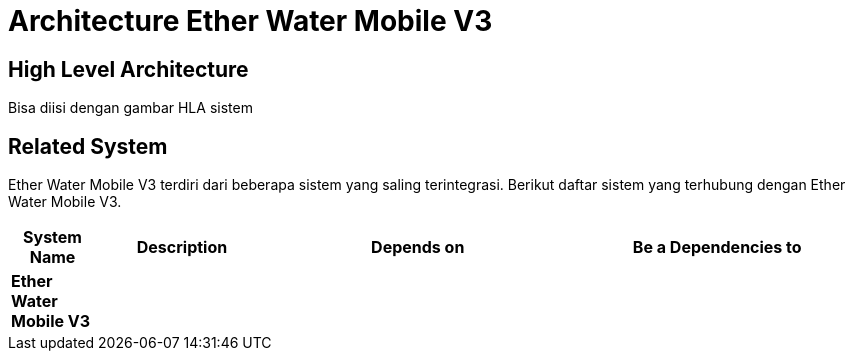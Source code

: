 = Architecture Ether Water Mobile V3

== High Level Architecture

Bisa diisi dengan gambar HLA sistem

// Gambar dapat dimasukkan dalam folder "images-Ether-Water-Mobile-V3", dengan nama image yang dimulai dengan nama sistem, contoh "Ether-Water-Mobile-V3-Image-Name.png"

== Related System

Ether Water Mobile V3 terdiri dari beberapa sistem yang saling terintegrasi. Berikut daftar sistem yang terhubung dengan Ether Water Mobile V3.

[cols="10%,20%,35%,35%",frame=all, grid=all]
|===
^.^h| *System Name* 
^.^h| *Description* 
^.^h| *Depends on* 
^.^h| *Be a Dependencies to*

|*Ether Water Mobile V3*
|
a|
a|
|===
